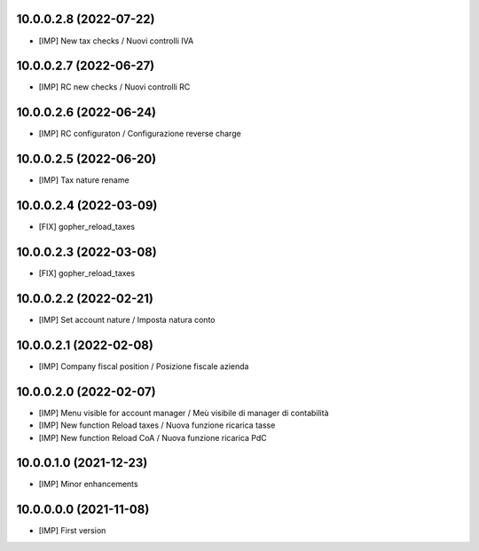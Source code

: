 10.0.0.2.8 (2022-07-22)
~~~~~~~~~~~~~~~~~~~~~~~

* [IMP] New tax checks / Nuovi controlli IVA

10.0.0.2.7 (2022-06-27)
~~~~~~~~~~~~~~~~~~~~~~~

* [IMP] RC new checks / Nuovi controlli RC

10.0.0.2.6 (2022-06-24)
~~~~~~~~~~~~~~~~~~~~~~~

* [IMP] RC configuraton / Configurazione reverse charge

10.0.0.2.5 (2022-06-20)
~~~~~~~~~~~~~~~~~~~~~~~

* [IMP] Tax nature rename

10.0.0.2.4 (2022-03-09)
~~~~~~~~~~~~~~~~~~~~~~~

* [FIX] gopher_reload_taxes

10.0.0.2.3 (2022-03-08)
~~~~~~~~~~~~~~~~~~~~~~~

* [FIX] gopher_reload_taxes

10.0.0.2.2 (2022-02-21)
~~~~~~~~~~~~~~~~~~~~~~~

* [IMP] Set account nature / Imposta natura conto

10.0.0.2.1 (2022-02-08)
~~~~~~~~~~~~~~~~~~~~~~~

* [IMP] Company fiscal position / Posizione fiscale azienda

10.0.0.2.0 (2022-02-07)
~~~~~~~~~~~~~~~~~~~~~~~

* [IMP] Menu visible for account manager / Meù visibile di manager di contabilità
* [IMP] New function Reload taxes / Nuova funzione ricarica tasse
* [IMP] New function Reload CoA / Nuova funzione ricarica PdC

10.0.0.1.0 (2021-12-23)
~~~~~~~~~~~~~~~~~~~~~~~

* [IMP] Minor enhancements

10.0.0.0.0 (2021-11-08)
~~~~~~~~~~~~~~~~~~~~~~~

* [IMP] First version
